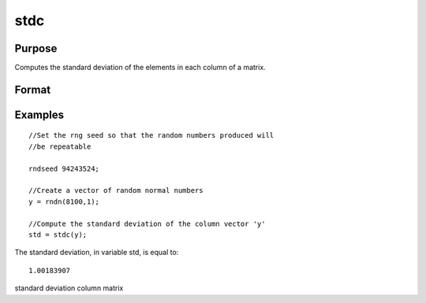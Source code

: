 
stdc
==============================================

Purpose
----------------
Computes the standard deviation of the
elements in each column of a matrix.

Format
----------------
.. function:: stdc(x)

    :param x: NxK matrix.
    :type x: TODO

    :returns: y (*Kx1 vector*), the standard
        deviation of each column of x.

Examples
----------------

::

    //Set the rng seed so that the random numbers produced will
    //be repeatable
                    
    rndseed 94243524;
    
    //Create a vector of random normal numbers
    y = rndn(8100,1);
    
    //Compute the standard deviation of the column vector 'y'
    std = stdc(y);

The standard deviation, in variable std, is equal to:

::

    1.00183907

.. seealso:: Functions :func:`meanc`

standard deviation column matrix
